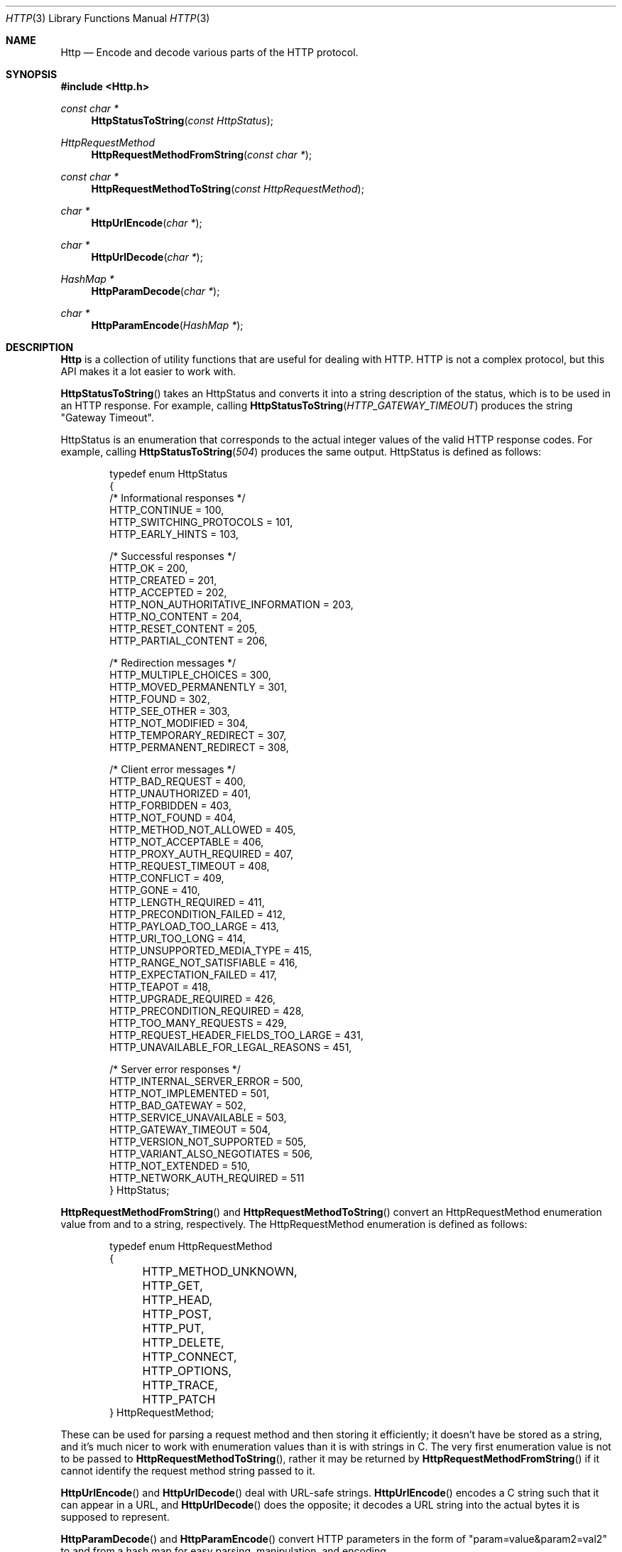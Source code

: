 .Dd $Mdocdate: December 13 2022 $
.Dt HTTP 3
.Os Telodendria Project
.Sh NAME
.Nm Http
.Nd Encode and decode various parts of the HTTP protocol.
.Sh SYNOPSIS
.In Http.h
.Ft const char *
.Fn HttpStatusToString "const HttpStatus"
.Ft HttpRequestMethod
.Fn HttpRequestMethodFromString "const char *"
.Ft const char *
.Fn HttpRequestMethodToString "const HttpRequestMethod"
.Ft char *
.Fn HttpUrlEncode "char *"
.Ft char *
.Fn HttpUrlDecode "char *"
.Ft HashMap *
.Fn HttpParamDecode "char *"
.Ft char *
.Fn HttpParamEncode "HashMap *"
.Sh DESCRIPTION
.Pp
.Nm
is a collection of utility functions that are useful for dealing with
HTTP. HTTP is not a complex protocol, but this API makes it a lot easier
to work with.
.Pp
.Fn HttpStatusToString
takes an HttpStatus and converts it into a string description of the
status, which is to be used in an HTTP response. For example, calling
.Fn HttpStatusToString "HTTP_GATEWAY_TIMEOUT"
produces the string "Gateway Timeout".
.Pp
HttpStatus is an enumeration that corresponds to the actual integer
values of the valid HTTP response codes. For example, calling
.Fn HttpStatusToString "504"
produces the same output. HttpStatus is defined as follows:
.Bd -literal -offset indent
typedef enum HttpStatus
{
    /* Informational responses */
    HTTP_CONTINUE = 100,
    HTTP_SWITCHING_PROTOCOLS = 101,
    HTTP_EARLY_HINTS = 103,

    /* Successful responses */
    HTTP_OK = 200,
    HTTP_CREATED = 201,
    HTTP_ACCEPTED = 202,
    HTTP_NON_AUTHORITATIVE_INFORMATION = 203,
    HTTP_NO_CONTENT = 204,
    HTTP_RESET_CONTENT = 205,
    HTTP_PARTIAL_CONTENT = 206,

    /* Redirection messages */
    HTTP_MULTIPLE_CHOICES = 300,
    HTTP_MOVED_PERMANENTLY = 301,
    HTTP_FOUND = 302,
    HTTP_SEE_OTHER = 303,
    HTTP_NOT_MODIFIED = 304,
    HTTP_TEMPORARY_REDIRECT = 307,
    HTTP_PERMANENT_REDIRECT = 308,

    /* Client error messages */
    HTTP_BAD_REQUEST = 400,
    HTTP_UNAUTHORIZED = 401,
    HTTP_FORBIDDEN = 403,
    HTTP_NOT_FOUND = 404,
    HTTP_METHOD_NOT_ALLOWED = 405,
    HTTP_NOT_ACCEPTABLE = 406,
    HTTP_PROXY_AUTH_REQUIRED = 407,
    HTTP_REQUEST_TIMEOUT = 408,
    HTTP_CONFLICT = 409,
    HTTP_GONE = 410,
    HTTP_LENGTH_REQUIRED = 411,
    HTTP_PRECONDITION_FAILED = 412,
    HTTP_PAYLOAD_TOO_LARGE = 413,
    HTTP_URI_TOO_LONG = 414,
    HTTP_UNSUPPORTED_MEDIA_TYPE = 415,
    HTTP_RANGE_NOT_SATISFIABLE = 416,
    HTTP_EXPECTATION_FAILED = 417,
    HTTP_TEAPOT = 418,
    HTTP_UPGRADE_REQUIRED = 426,
    HTTP_PRECONDITION_REQUIRED = 428,
    HTTP_TOO_MANY_REQUESTS = 429,
    HTTP_REQUEST_HEADER_FIELDS_TOO_LARGE = 431,
    HTTP_UNAVAILABLE_FOR_LEGAL_REASONS = 451,

    /* Server error responses */
    HTTP_INTERNAL_SERVER_ERROR = 500,
    HTTP_NOT_IMPLEMENTED = 501,
    HTTP_BAD_GATEWAY = 502,
    HTTP_SERVICE_UNAVAILABLE = 503,
    HTTP_GATEWAY_TIMEOUT = 504,
    HTTP_VERSION_NOT_SUPPORTED = 505,
    HTTP_VARIANT_ALSO_NEGOTIATES = 506,
    HTTP_NOT_EXTENDED = 510,
    HTTP_NETWORK_AUTH_REQUIRED = 511
} HttpStatus;
.Ed
.Pp
.Fn HttpRequestMethodFromString
and
.Fn HttpRequestMethodToString
convert an HttpRequestMethod enumeration value from and to a
string, respectively. The HttpRequestMethod enumeration is
defined as follows:
.Bd -literal -offset indent
typedef enum HttpRequestMethod
{
	HTTP_METHOD_UNKNOWN,
	HTTP_GET,
	HTTP_HEAD,
	HTTP_POST,
	HTTP_PUT,
	HTTP_DELETE,
	HTTP_CONNECT,
	HTTP_OPTIONS,
	HTTP_TRACE,
	HTTP_PATCH
} HttpRequestMethod;
.Ed
.Pp
These can be used for parsing a request method and then storing
it efficiently; it doesn't have be stored as a string, and it's
much nicer to work with enumeration values than it is with
strings in C. The very first enumeration value is not to be
passed to
.Fn HttpRequestMethodToString ,
rather it may be returned by
.Fn HttpRequestMethodFromString
if it cannot identify the request method string passed to it.
.Pp
.Fn HttpUrlEncode
and
.Fn HttpUrlDecode
deal with URL-safe strings.
.Fn HttpUrlEncode
encodes a C string such that it can appear in a URL, and
.Fn HttpUrlDecode
does the opposite; it decodes a URL string into the actual
bytes it is supposed to represent.
.Pp
.Fn HttpParamDecode
and
.Fn HttpParamEncode
convert HTTP parameters in the form of "param=value&param2=val2"
to and from a hash map for easy parsing, manipulation, and encoding.
.Sh RETURN VALUES
.Pp
.Fn HttpStatusToString
and
.Fn HttpRequestMethodToString
both return constant strings; they are not to be manipulated because
doing so would result in a segmentation fault, as these strings
are stored in the data segment of the program.
.Pp
.Fn HttpUrlEncode ,
.Fn HttpUrlDecode ,
.Fn HttpParamDecode ,
and
.Fn HttpParamEncode
all return strings that were allocated on the heap using the
Memory API, or NULL if there was an error allocating memory.
Thee strings returned can be manipulated at will, and must be
freed using the Memory API when they're no longer needed.
.Sh SEE ALSO
.Xr HashMap 3 ,
.Xr Memory 3
